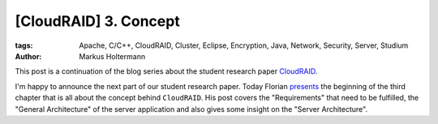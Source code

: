 ======================
[CloudRAID] 3. Concept
======================

:tags: Apache, C/C++, CloudRAID, Cluster, Eclipse, Encryption, Java, Network,
   Security, Server, Studium
:author: Markus Holtermann


This post is a continuation of the blog series about the student research paper
`CloudRAID`_.

I'm happy to announce the next part of our student research paper. Today Florian
`presents`_ the beginning of the third chapter that is all about the concept
behind ``CloudRAID``. His post covers the "Requirements" that need to be
fulfilled, the "General Architecture" of the server application and also gives
some insight on the "Server Architecture".


.. _CloudRAID:
   {filename}/Development/2012-10-28__en__cloudraid-1-introduction.rst
.. _presents: http://blog.fbausch.de/cloudraid-3-concept/
